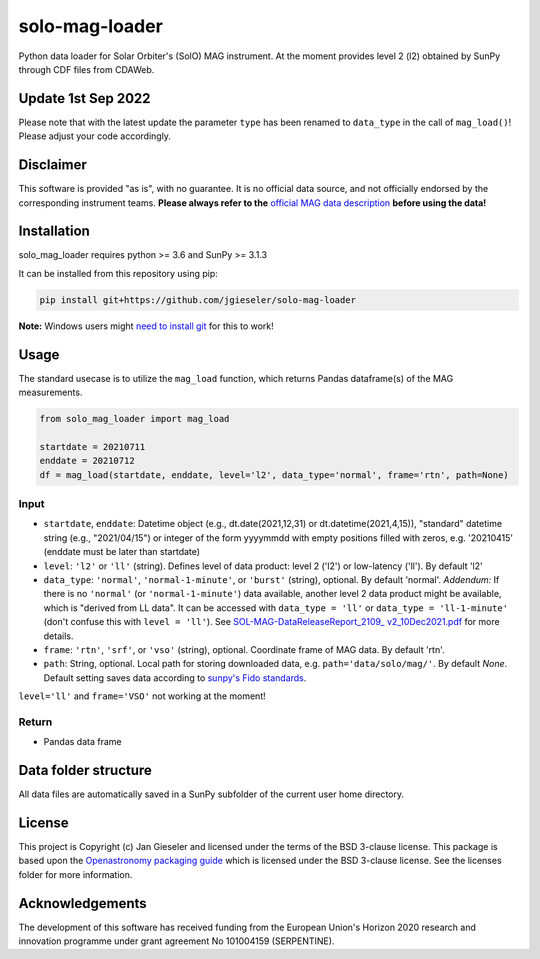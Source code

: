 solo-mag-loader
===============

Python data loader for Solar Orbiter's (SolO) MAG instrument. At the moment provides level 2 (l2) obtained by SunPy through CDF files from CDAWeb.

Update 1st Sep 2022
-------------------
Please note that with the latest update the parameter ``type`` has been renamed to ``data_type`` in the call of ``mag_load()``! Please adjust your code accordingly.

Disclaimer
----------
This software is provided "as is", with no guarantee. It is no official data source, and not officially endorsed by the corresponding instrument teams. **Please always refer to the** `official MAG data description <https://issues.cosmos.esa.int/solarorbiterwiki/display/SOSP/Archive+Support+Data#ArchiveSupportData-MAGInstrument>`_ **before using the data!**

Installation
------------

solo_mag_loader requires python >= 3.6 and SunPy >= 3.1.3

It can be installed from this repository using pip:

.. code:: bash

    pip install git+https://github.com/jgieseler/solo-mag-loader

**Note:** Windows users might `need to install git <https://github.com/git-guides/install-git>`_ for this to work!

Usage
-----

The standard usecase is to utilize the ``mag_load`` function, which
returns Pandas dataframe(s) of the MAG measurements.

.. code:: python

   from solo_mag_loader import mag_load

   startdate = 20210711
   enddate = 20210712 
   df = mag_load(startdate, enddate, level='l2', data_type='normal', frame='rtn', path=None)

Input
~~~~~

-  ``startdate``, ``enddate``: Datetime object (e.g., dt.date(2021,12,31) or dt.datetime(2021,4,15)), "standard"  datetime string (e.g., "2021/04/15") or integer of the form yyyymmdd with empty positions filled with zeros, e.g. '20210415' (enddate must be later than startdate)
-  ``level``: ``'l2'`` or ``'ll'`` (string). Defines level of data product: level 2 ('l2') or low-latency ('ll'). By default 'l2'
-  ``data_type``: ``'normal'``, ``'normal-1-minute'``, or ``'burst'`` (string), optional. By default 'normal'. *Addendum:* If there is no ``'normal'`` (or ``'normal-1-minute'``) data available, another level 2 data product might be available, which is "derived from LL data". It can be accessed with ``data_type = 'll'`` or ``data_type = 'll-1-minute'`` (don't confuse this with ``level = 'll'``). See `SOL-MAG-DataReleaseReport_2109_ v2_10Dec2021.pdf <https://issues.cosmos.esa.int/solarorbiterwiki/download/attachments/60885589/SOL-MAG-DataReleaseReport_2109_%20v2_10Dec2021.pdf?version=1&modificationDate=1639479720000&api=v2>`_ for more details. 
-  ``frame``: ``'rtn'``, ``'srf'``, or ``'vso'`` (string), optional. Coordinate frame of MAG data. By default 'rtn'.
-  ``path``: String, optional. Local path for storing downloaded data, e.g. ``path='data/solo/mag/'``. By default `None`. Default setting saves data according to `sunpy's Fido standards <https://docs.sunpy.org/en/stable/guide/acquiring_data/fido.html#downloading-data>`_.


``level='ll'`` and ``frame='VSO'`` not working at the moment!

Return
~~~~~~

-  Pandas data frame


Data folder structure
---------------------

All data files are automatically saved in a SunPy subfolder of the current user home directory.


License
-------

This project is Copyright (c) Jan Gieseler and licensed under
the terms of the BSD 3-clause license. This package is based upon
the `Openastronomy packaging guide <https://github.com/OpenAstronomy/packaging-guide>`_
which is licensed under the BSD 3-clause license. See the licenses folder for
more information.

Acknowledgements
----------------

The development of this software has received funding from the European Union's Horizon 2020 research and innovation programme under grant agreement No 101004159 (SERPENTINE).
